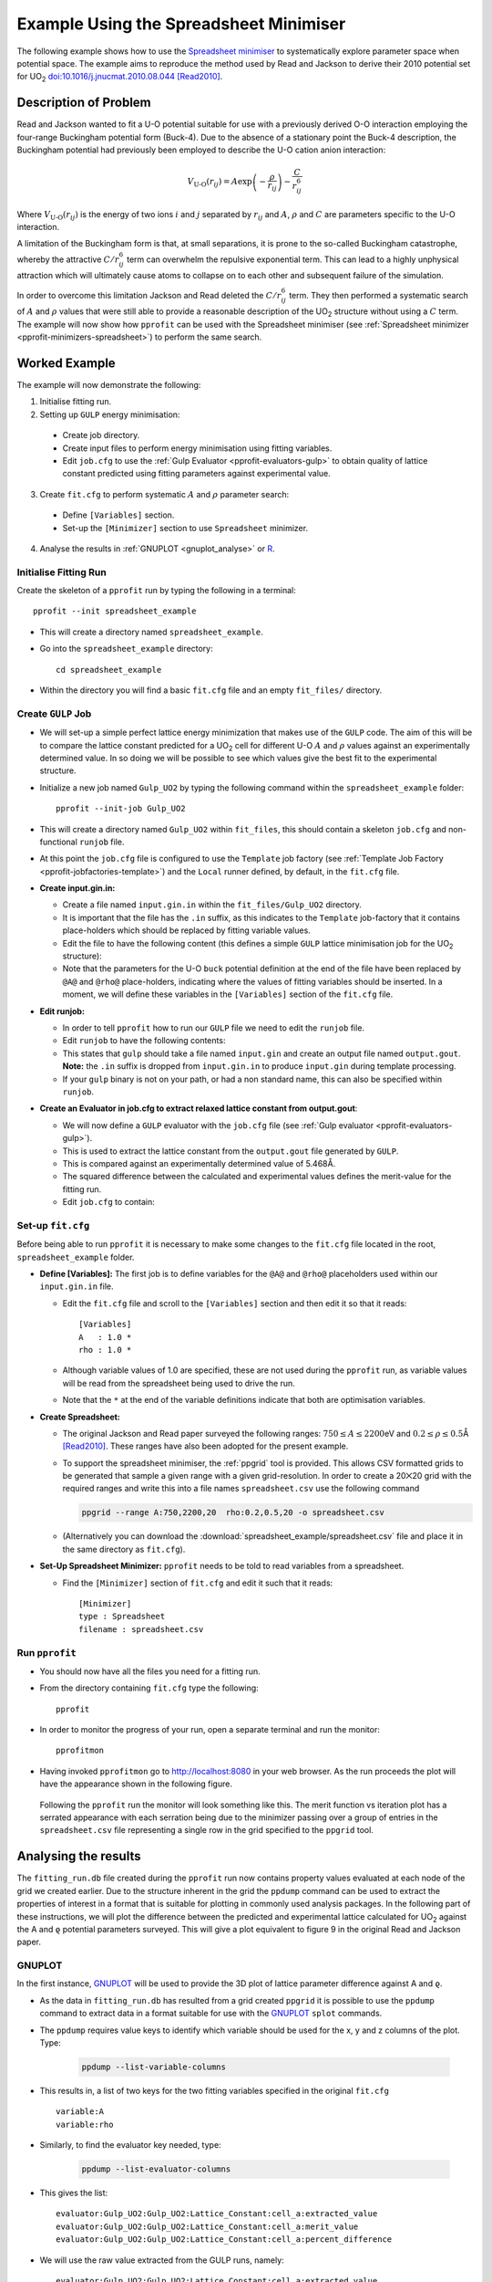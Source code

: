 .. _examples_spreadsheet_example:

Example Using the Spreadsheet Minimiser
=======================================

The following example shows how to use the `Spreadsheet minimiser <pprofit-minimizers-spreadsheet>`_ to systematically explore parameter space when potential space. The example aims to reproduce the method used by Read and Jackson to derive their 2010 potential set for UO\ :sub:`2` `doi:10.1016/j.jnucmat.2010.08.044 <http://dx.doi.org/10.1016/j.jnucmat.2010.08.044>`_ [Read2010]_.

Description of Problem
----------------------

Read and Jackson wanted to fit a U-O potential suitable for use with a previously derived O-O interaction employing the four-range Buckingham potential form (Buck-4). Due to the absence of a stationary point the Buck-4 description, the Buckingham potential had previously been employed to describe the U-O cation anion interaction:

  .. math::
  
    V_{\text{U-O}}(r_{ij}) = A \exp\left( - \frac{\rho}{r_{ij}} \right) - \frac{C}{r_{ij}^6}

Where :math:`V_{\text{U-O}}(r_{ij})` is the energy of two ions :math:`i` and :math:`j` separated by :math:`r_{ij}` and :math:`A`, :math:`\rho` and :math:`C` are parameters specific to the U-O interaction. 

A limitation of the Buckingham form is that, at small separations, it is prone to the so-called Buckingham catastrophe, whereby the attractive :math:`C/r_{ij}^6` term can overwhelm the repulsive exponential term. This can lead to a highly unphysical attraction which will ultimately cause atoms to collapse on to each other and subsequent failure of the simulation.

In order to overcome this limitation Jackson and Read deleted the :math:`C/r_{ij}^6` term. They then performed a systematic search of :math:`A` and :math:`\rho` values that were still able to provide a reasonable description of the UO\ :sub:`2` structure without using a :math:`C` term. The example will now show how ``pprofit`` can be used with the Spreadsheet minimiser (see :ref:`Spreadsheet minimizer <pprofit-minimizers-spreadsheet>`\ ) to perform the same search.


Worked Example
--------------

The example will now demonstrate the following:

1. Initialise fitting run.
2. Setting up ``GULP`` energy minimisation:

  * Create job directory.
  * Create input files to perform energy minimisation using fitting variables.
  * Edit ``job.cfg`` to use the :ref:`Gulp Evaluator <pprofit-evaluators-gulp>` to obtain quality of lattice constant predicted using fitting parameters against experimental value.

3. Create ``fit.cfg`` to perform systematic :math:`A` and :math:`\rho` parameter search:

  * Define ``[Variables]`` section.
  * Set-up the ``[Minimizer]`` section to use ``Spreadsheet`` minimizer.  

4. Analyse the results in :ref:`GNUPLOT <gnuplot_analyse>` or `R`_.

Initialise Fitting Run
^^^^^^^^^^^^^^^^^^^^^^
Create the skeleton of a ``pprofit`` run by typing the following in a terminal::

  pprofit --init spreadsheet_example

* This will create a directory named ``spreadsheet_example``.
* Go into the ``spreadsheet_example`` directory:

  ::

    cd spreadsheet_example

* Within the directory you will find a basic ``fit.cfg`` file and an empty ``fit_files/`` directory. 

Create ``GULP`` Job
^^^^^^^^^^^^^^^^^^^

* We will set-up a simple perfect lattice energy minimization that makes use of the ``GULP`` code. The aim of this will be to compare the lattice constant predicted for a UO\ :sub:`2` cell  for different U-O :math:`A` and :math:`\rho` values against an experimentally determined value. In so doing we will be possible to see which values give the best fit to the experimental structure.
* Initialize a new job named ``Gulp_UO2`` by typing the following command within the ``spreadsheet_example`` folder:
  
  ::

    pprofit --init-job Gulp_UO2
  
* This will create a directory named ``Gulp_UO2`` within ``fit_files``, this should contain a skeleton ``job.cfg`` and non-functional ``runjob`` file.
* At this point the ``job.cfg`` file is configured to use the ``Template`` job factory (see :ref:`Template Job Factory <pprofit-jobfactories-template>`) and the ``Local`` runner defined, by default, in the ``fit.cfg`` file.

* **Create input.gin.in:**

  * Create a file named ``input.gin.in`` within the ``fit_files/Gulp_UO2`` directory. 
  * It is important that the file has the ``.in`` suffix, as this indicates to the ``Template`` job-factory that it contains place-holders which should be replaced by fitting variable values.
  * Edit the file to have the following content (this defines a simple ``GULP`` lattice minimisation job for the UO\ :sub:`2` structure):
  
    .. literalinclude:: spreadsheet_example/fit_files/Gulp_UO2/input.gin.in


  * Note that the parameters for the U-O ``buck`` potential definition at the end of the file have been replaced by ``@A@`` and ``@rho@`` place-holders, indicating where the values of fitting variables should be inserted. In a moment, we will define these variables in the ``[Variables]`` section of the ``fit.cfg`` file.
  
* **Edit runjob:**

  * In order to tell ``pprofit`` how to run our ``GULP`` file we need to edit the ``runjob`` file.
  * Edit ``runjob`` to have the following contents:
  
    .. literalinclude:: spreadsheet_example/fit_files/Gulp_UO2/runjob
    
  
  * This states that ``gulp`` should take a file named ``input.gin``  and create an output file named ``output.gout``. **Note:** the ``.in`` suffix is dropped from ``input.gin.in`` to produce ``input.gin`` during template processing.
  * If your ``gulp`` binary is not on your path, or had a non standard name, this can also be specified within ``runjob``.

* **Create an Evaluator in job.cfg to extract relaxed lattice constant from output.gout**:

  * We will now define a ``GULP`` evaluator with the ``job.cfg`` file (see :ref:`Gulp evaluator <pprofit-evaluators-gulp>`).
  * This is used to extract the lattice constant from the ``output.gout`` file generated by ``GULP``.
  * This is compared against an experimentally determined value of 5.468Å.
  * The squared difference between the calculated and experimental values defines the merit-value for the fitting run. 
  * Edit ``job.cfg`` to contain:
  
    .. literalinclude:: spreadsheet_example/fit_files/Gulp_UO2/job.cfg
 

Set-up ``fit.cfg``
^^^^^^^^^^^^^^^^^^

Before being able to run ``pprofit`` it is necessary to make some changes to the ``fit.cfg`` file located in the root, ``spreadsheet_example`` folder.

* **Define [Variables]:** The first job is to define variables for the ``@A@`` and ``@rho@`` placeholders used within our ``input.gin.in`` file.
  
  * Edit the ``fit.cfg`` file and scroll to the ``[Variables]`` section and then edit it so that it reads::
  
      [Variables]
      A   : 1.0 *
      rho : 1.0 *
      
      
  * Although variable values of 1.0 are specified, these are not used during the ``pprofit`` run, as variable values will be read from the spreadsheet being used to drive the run.
  * Note that the ``*`` at the end of the variable definitions indicate that both are optimisation variables. 

* **Create Spreadsheet:**

  * The original Jackson and Read paper surveyed the following ranges: :math:`750 \leq A \leq 2200`\ eV and :math:`0.2 \leq \rho \leq 0.5`\ Å [Read2010]_\ . These ranges have also been adopted for the present example. 
  * To support the spreadsheet minimiser, the :ref:`ppgrid` tool is provided. This allows CSV formatted grids to be generated that sample a given range with a given grid-resolution. In order to create a 20⨉20 grid with the required ranges and write this into a file names ``spreadsheet.csv`` use the following command
  
    .. code-block:: bash

      ppgrid --range A:750,2200,20  rho:0.2,0.5,20 -o spreadsheet.csv
    

  * (Alternatively you can download the :download:`spreadsheet_example/spreadsheet.csv` file and place it in the same directory as ``fit.cfg``).



* **Set-Up Spreadsheet Minimizer:** ``pprofit`` needs to be told to read variables from a spreadsheet.

   
  * Find the ``[Minimizer]`` section of ``fit.cfg`` and edit it such that it reads::

      [Minimizer]
      type : Spreadsheet
      filename : spreadsheet.csv
      

Run ``pprofit``
^^^^^^^^^^^^^^^

* You should now have all the files you need for a fitting run. 
* From the directory containing ``fit.cfg`` type the following::

    pprofit
    
* In order to monitor the progress of your run, open a separate terminal and run the monitor::

    pprofitmon
    
* Having invoked ``pprofitmon`` go to http://localhost:8080 in your web browser. As the run proceeds the plot will have the appearance shown in the following figure.

.. figure:: images/spreadsheet_monitor.png


	Following the ``pprofit`` run the monitor will look something like this. The merit function vs iteration plot has a serrated appearance with each serration being due to the minimizer passing over a group of entries in the ``spreadsheet.csv`` file representing a single row in the grid specified to the ``ppgrid`` tool.


Analysing the results
---------------------

The ``fitting_run.db`` file created during the ``pprofit`` run now contains property values evaluated at each node of the grid we created earlier. Due to the structure inherent in the grid the ``ppdump`` command can be used to extract the properties of interest in a format that is suitable for plotting in commonly used analysis packages. In the following part of these instructions, we will plot the difference between the predicted and experimental lattice calculated for UO\ :sub:`2` against the A and ϱ potential parameters surveyed. This will give a plot equivalent to figure 9 in the original Read and Jackson paper.


.. _gnuplot_analyse:

GNUPLOT
^^^^^^^

In the first instance, `GNUPLOT`_  will be used to provide the 3D plot of lattice parameter difference  against A and ϱ. 

* As the data in ``fitting_run.db`` has resulted from a grid created ``ppgrid`` it is possible to use the ``ppdump`` command to extract data in a format suitable for use with the `GNUPLOT`_ ``splot`` commands. 

* The ``ppdump`` requires value keys to identify which variable should be used for the x, y and z columns of the plot. Type:
	
	.. code:: bash

		ppdump --list-variable-columns


* This results in, a list of two keys for the two fitting variables specified in the original ``fit.cfg`` ::

		variable:A
		variable:rho

* Similarly, to find the evaluator key needed, type:
	
	.. code:: bash

		ppdump --list-evaluator-columns

* This gives the list::

		evaluator:Gulp_UO2:Gulp_UO2:Lattice_Constant:cell_a:extracted_value
		evaluator:Gulp_UO2:Gulp_UO2:Lattice_Constant:cell_a:merit_value
		evaluator:Gulp_UO2:Gulp_UO2:Lattice_Constant:cell_a:percent_difference

* We will use the raw value extracted from the GULP runs, namely::

	evaluator:Gulp_UO2:Gulp_UO2:Lattice_Constant:cell_a:extracted_value

* Using these column keys a GNUPlot formatted file can be created:


	.. code:: bash

		ppdump --grid GNUPlot 	--gridx  variable:A --gridy  variable:rho --gridz  evaluator:Gulp_UO2:Gulp_UO2:Lattice_Constant:cell_a:extracted_value -o gnuplot.dat

* This arranges the A and rho values along the x and y axes respectively and lattice constant along z. The ``--grid`` option specifies that the data should be written in gnuplot's ``splot`` format and ``-o gnuplot.dat`` states that it should be saved to the file named ``gnuplot.dat``.

* This file can now be plotted in GNUPlot. Within GNUPlot type the following::

	set hidden3d
	set xlabel "A"
	set ylabel "rho"
	set zlabel "LP diff"
	set view 64,250,1,1
	splot 'gnuplot.dat' using ($1):($2):($3-5.468) with lines title "diff"

* The third component of the ``using`` statement from the previous step deserves some explanation. ``($3-5.468)`` means that a value of 5.468 is subtracted from the z values contained in the ``gnuplot.dat`` data file. As 5.468Å is the experimental lattice parameter for UO\ :sub:`2` this allows the difference between predicted and experimental lattice parameters to be plotted. You should obtain something that looks like the followin figure:

	.. figure:: images/splot.png
		:align: center


		Plot of lattice parameter difference between experimental and predicted values.

* We are particularly interested in identifying the potential parameters that exactly match the experimental lattice parameter. This zero contour can be quickly visualised within GNUPlot. Type the following commands into GNUPlot::
	
	set hidden3d
	set xlabel "A"
	set ylabel "rho"
	set zlabel "LP diff"
	set view 64,250,1,1
	set contour base
	set cntrparam levels discrete 0
	splot 'gnuplot.dat' using ($1):($2):($3-5.468) with lines title "diff"

\ 

	.. figure:: images/splot_with_zero_contour.png
		:align: center


		The difference surface shown with the zero contour plotted in green on the base of the plot.

* This contour is more usefully viewed from above (``set view 0,0``), to give a 2D plot of the potential parameters giving the best fit to experiment::

	set xlabel "A"
	set ylabel "rho"
	set zlabel "LP diff"
	set view 0,0
	set contour base
	set cntrparam levels discrete 0
	unset surface
	splot 'gnuplot.dat' using ($1):($2):($3-5.468) with lines title "diff"

\ 


	.. figure:: images/splot_2d_contour_plot.png
		:align: center

		The contour from the previous step describes a function that links the A and rho potential parameters which should give a perfect match to the experimental lattice parameter of 5.468Å.

* Normally it isn't enough for a potential model to only reproduce the structure's lattice parameter. Often we want to get good reproduction of properties such as bulk modulus whilst still maintaining the lattice parameter. Let's obtain an analytical expression for the zero contour using GNUPlot's features. This expression could then be used in a subsequent fitting run as a constraint, ``pprofit`` can be used to search along this line to find the A and rho values that give a perfect match to lattice parameter and the best match for other properties too.

    - The zero contour can be dumped into a data file using these GNUPlot commands::

    	set contour base
    	set cntrparam levels discrete 0
    	unset surface
    	set table 'contours.dat'
    	splot 'gnuplot.dat' using ($1):($2):($3-5.468) with lines title "diff"
    	unset table

\ 

    - This creates a file named 'contours.dat' containing points along the zero contour:
    	.. literalinclude:: resources/contours.dat

    - This can be plot using the commands::

    	set xlabel "A"
    	set ylabel "rho"
    	plot "contours.dat"

\ 
		
		.. figure:: images/contour_plot.png
			:align: center

			Plot of the 'contours.dat' file.

	- GNUPlot's ``fit`` command can now be used to perform a least-squares fit to the data. To fit a polynomial :math:`\rho(A) = aA^2 + bA + c` type the following into GNUPlot::

		f(x) = a*x**2 + b*x + c
		a = 1
		b = 1 
		c = 1
		fit f(x) 'contours.dat' using 1:2 via a,b,c

	- The a,b and c quadratic parameters can be extracted from the output of the fit command:

	    + a = 1.49022e-06
	    + b = -0.00571639
	    + c = 5.68292

		.. figure:: images/contour_plot_with_fit.png
			:align: center

			Plot of 'contours.dat' with quadratic fit.

	- A constrained fit could then be made with a modified ``fit.cfg``, where  ``rho`` becomes a :ref:`calculated variable <pprofit-variables-calculatedvariables>` which is linked to ``A`` through the quadratic function. 

		.. literalinclude:: resources/constrained_fit.cfg

	- All that remains to make the constrained fit would be to add the necessary evaluators to the ``job.cfg`` files, allowing extra property values to be extracted from the GULP output.


R
^

The following shows how to perform the same analyses as those for GNUPlot :ref:`above <gnuplot_analyse>` in the `R programming language <Rweb>`_. It is recommended that you read the GNUPlot example first, as this contains more detail and justification than the description below.

Commands should be run from the directory containing the ``fitting_run.db`` file.

* First use ``ppdump`` to output the contents of ``fitting_run.db`` to a file readable by R. See the :ref:`GNUPLOT example <gnuplot_analyse>` example for details on how to determine appropriate keys for use with the ``--gridx``, ``--gridy`` and ``--gridz`` options:

	.. code:: bash

		ppdump --grid R --gridx  variable:A --gridy  variable:rho --gridz  evaluator:Gulp_UO2:Gulp_UO2:Lattice_Constant:cell_a:extracted_value -o R.dget 

* Now read the data into R using the ``dget`` command. Type the following into your R session:

	.. code:: R

		dat <- dget('R.dget')

* Now subtract 5.468Å to obtain a difference along the z-axis:
	
	.. code:: R

		dat$z <- dat$z - 5.468

* Make a 3D plot of the surface (note you may want to use a different 3D plotting library within R such as ``rgl``, this example uses the built in ``persp`` command:

	.. code:: R

		persp(dat, xlab=dat$x_name, ylab=dat$y_name, zlab="LP Diff", theta = -45, ticktype='detailed')

* Notice that the column-keys originally passed to ``ppdump`` are available through the ``x_name``, ``y_name`` and ``z_name`` fields of the ``dat`` object. These were used in the call to ``persp`` to give the axis labels.

	.. figure:: images/R_surface_plot.png
		:align: center

		Surface plot created in R.

* To create a plot of the zero contour the following could be used:

	.. code:: R

		contour(dat, levels=0, xlab = dat$x_name, ylab = dat$y_name)

\ 

	.. figure:: images/R_surface_zero_contour.png
		:align: center

		Plot showing the zero contour extracted from the surface plot in R.

* The values defining the zero contour can be extracted using the ``contourLines`` command and stored in a variable called ``zerocontour``:

	.. code:: R

		clines <- contourLines(dat, levels = 0)
		zerocontour <- clines[[1]]


* A quadratic fit to the zero contour data can then be performed thus:
	
	.. code:: R

		m <- lm(y ~ poly(x,2,raw=T),zerocontour)

* The coefficients of the fit can then be obtained using ``coef(m)``. A plot of the zero contour and the fit-line can also be made:

	.. code:: R

		plot(zerocontour, xlab= 'A', ylab = 'rho')
		fitdat <- data.frame(x= seq(min(zerocontour$x), max(zerocontour$x), length.out = 500))
		fitdat <- cbind(fitdat, y = predict(m, newdata=fitdat))
		lines(fitdat)
		
\ 

	.. figure:: images/R_zero_contour_with_fit.png
		:align: center

		Plot of the zero-contour and quadratic fit made in R.



.. _GNUPLOT: http://www.gnuplot.info
.. _Rweb: https://www.r-project.org

.. [Read2010] S.D. Read and R.A. Jackson, "Derivation of enhanced potentials for uranium dioxide and the calculation of lattice and intrinsic defect properties" *Journal of Nuclear Materials* **406** (2010) 293. 